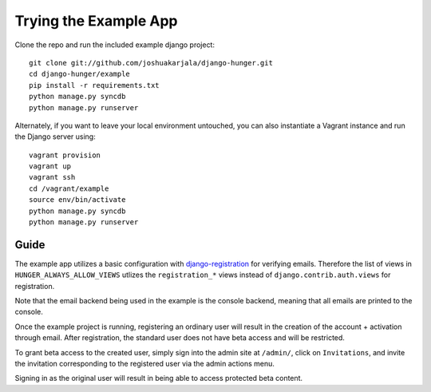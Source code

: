 Trying the Example App
======================

Clone the repo and run the included example django project::

   git clone git://github.com/joshuakarjala/django-hunger.git
   cd django-hunger/example
   pip install -r requirements.txt
   python manage.py syncdb
   python manage.py runserver

Alternately, if you want to leave your local environment untouched, you can also instantiate a Vagrant instance and run the Django server using::

   vagrant provision
   vagrant up
   vagrant ssh
   cd /vagrant/example
   source env/bin/activate
   python manage.py syncdb
   python manage.py runserver

Guide
-----

The example app utilizes a basic configuration with
`django-registration
<https://bitbucket.org/ubernostrum/django-registration>`_ for
verifying emails. Therefore the list of views in
``HUNGER_ALWAYS_ALLOW_VIEWS`` utlizes the ``registration_*`` views
instead of ``django.contrib.auth.views`` for registration.

Note that the email backend being used in the example is the console
backend, meaning that all emails are printed to the console.

Once the example project is running, registering an ordinary user will
result in the creation of the account + activation through email.
After registration, the standard user does not have beta access and
will be restricted.

To grant beta access to the created user, simply sign into the admin
site at ``/admin/``, click on ``Invitations``, and invite the
invitation corresponding to the registered user via the admin actions
menu.

Signing in as the original user will result in being able to access
protected beta content.
